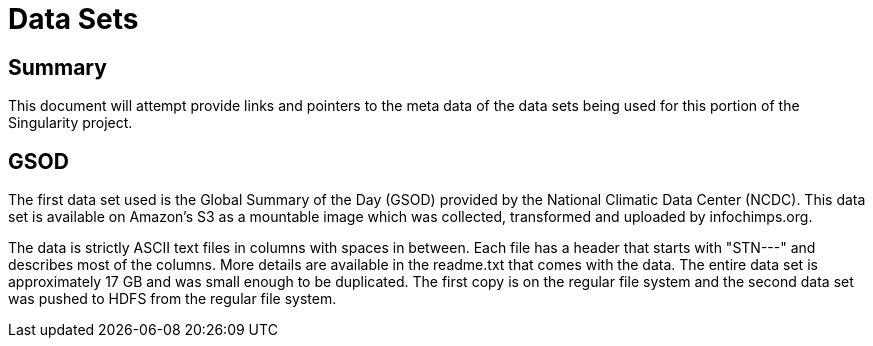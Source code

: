 = Data Sets

== Summary

This document will attempt provide links and pointers to the meta data of
the data sets being used for this portion of the Singularity project.  

== GSOD

The first data set used is the Global Summary of the Day (GSOD) provided by the
National Climatic Data Center (NCDC).  This data set is available on Amazon's
S3 as a mountable image which was collected, transformed and uploaded by
infochimps.org.

The data is strictly ASCII text files in columns with spaces in between.  Each
file has a header that starts with "STN---" and describes most of the columns.
More details are available in the readme.txt that comes with the data.  The 
entire data set is approximately 17 GB and was small enough to be duplicated.  
The first copy is on the regular file system and the second data set was
pushed to HDFS from the regular file system.


